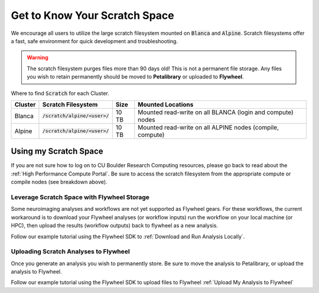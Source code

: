 .. _petalibrary_and_blanca:

Get to Know Your Scratch Space
===============================
We encourage all users to utilize the large scratch filesystem mounted on :code:`Blanca` and :code:`Alpine`. Scratch filesystems offer a fast, safe environment for quick development and troubleshooting.

.. warning::
    The scratch filesystem purges files more than 90 days old! This is not a permanent file storage. Any files you wish to retain permanently should be moved to **Petalibrary** or uploaded to **Flywheel**.

Where to find :code:`Scratch` for each Cluster.

+----------+------------------------------------+-------+---------------------------------------------------------------------------+
| Cluster  | Scratch Filesystem                 | Size  | Mounted Locations                                                         |
+==========+====================================+=======+===========================================================================+
| Blanca   | :code:`/scratch/alpine/<user>/`    | 10 TB | Mounted read-write on all BLANCA (login and compute) nodes                |
+----------+------------------------------------+-------+---------------------------------------------------------------------------+
| Alpine   | :code:`/scratch/alpine/<user>/`    | 10 TB | Mounted read-write on all ALPINE nodes (compile, compute)                 |
+----------+------------------------------------+-------+---------------------------------------------------------------------------+


Using my Scratch Space
------------------------
If you are not sure how to log on to CU Boulder Research Computing resources, please go back to read about the :ref:`High Performance Compute Portal`. Be sure to access the scratch filesystem from the appropriate compute or compile nodes (see breakdown above).

Leverage Scratch Space with Flywheel Storage
++++++++++++++++++++++++++++++++++++++++++++++++
Some neuroimaging analyses and workflows are not yet supported as Flywheel gears. For these workflows, the current workaround is to download your Flywheel analyses (or workflow inputs) run the workflow on your local machine (or HPC), then upload the results (workflow outputs) back to flywheel as a new analysis.

Follow our example tutorial using the Flywheel SDK to :ref:`Download and Run Analysis Locally`.

Uploading Scratch Analyses to Flywheel
++++++++++++++++++++++++++++++++++++++++++++++++
Once you generate an analysis you wish to permanently store. Be sure to move the analysis to Petalibrary, or upload the analysis to Flywheel.

Follow our example tutorial using the Flywheel SDK to upload files to Flywheel :ref:`Upload My Analysis to Flywheel`


